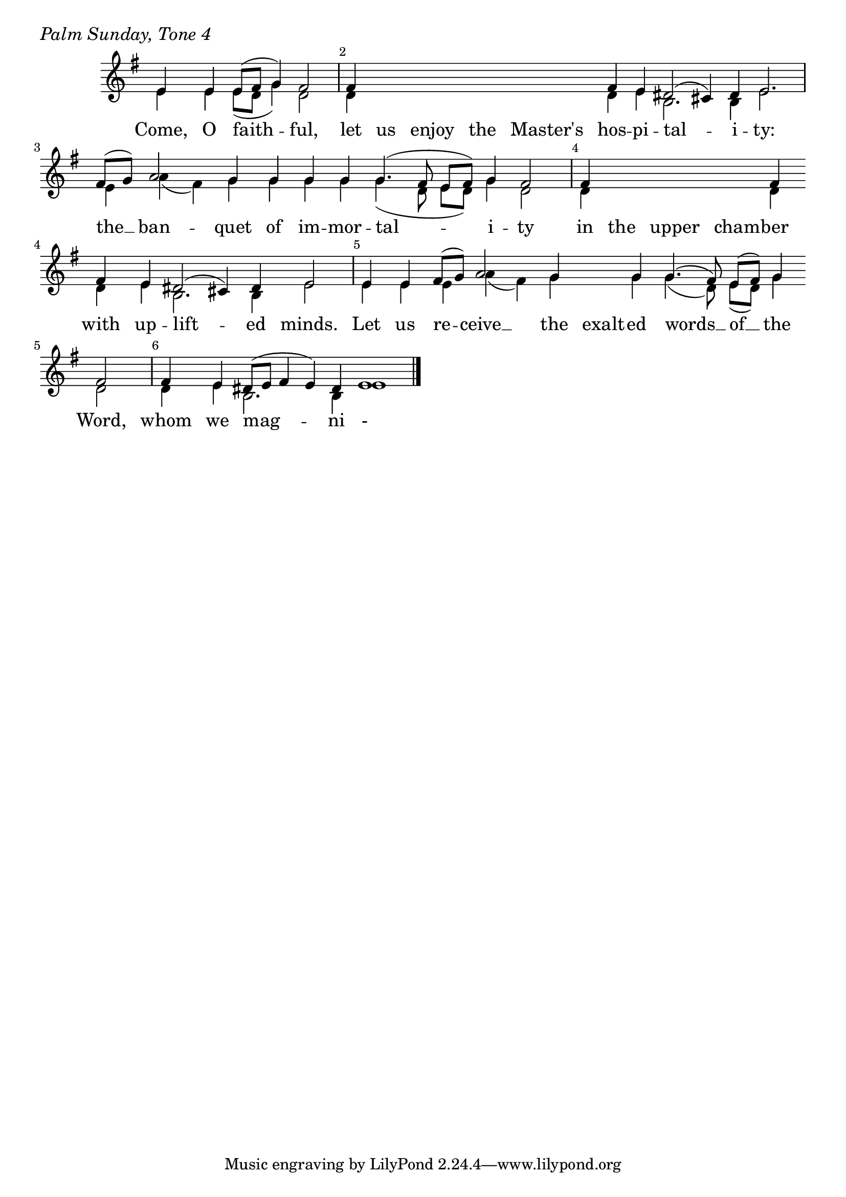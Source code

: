 \version "2.24.4"

keyTime = { \key g \major}


cadenzaMeasure = {
  \cadenzaOff
  \partial 1024 s1024
  \cadenzaOn
}

SopMusic    = \relative { 
    \override Score.BarNumber.break-visibility = ##(#f #t #t)
    \cadenzaOn
    e'4 e e8([ fis] g4) fis2 \cadenzaMeasure
    fis4 \hideNotes fis fis fis fis \unHideNotes fis e dis2( cis4) dis e2. \cadenzaMeasure
    fis8([ g]) a2 g4 g g g g4.( fis8 e[ fis]) g4 fis2 \cadenzaMeasure
    fis4 \hideNotes fis fis fis \unHideNotes fis \break fis e dis2( cis4) dis e2 \cadenzaMeasure
    e4 e fis8([ g]) a2 g4 \hideNotes g \unHideNotes g g4.( fis8) e([ fis]) g4 \break fis2 \cadenzaMeasure
    fis4 e dis8([ e] fis4 e) dis e1 \cadenzaMeasure \fine
}

BassMusic   = \relative {
    \override Score.BarNumber.break-visibility = ##(#f #t #t)
    \cadenzaOn
    e'4 e e8([ d] g4) d2 \cadenzaMeasure
    d4 \hideNotes d d d d \unHideNotes d e b2. b4 e2. \cadenzaMeasure
    e4 a( fis) g g g g g4.( d8 e[ d]) g4 d2 \cadenzaMeasure
    d4 \hideNotes d d d \unHideNotes d d e b2. b4 e2 \cadenzaMeasure
    e4 e e a( fis) g \hideNotes g \unHideNotes g g4.( d8) e([ d]) g4 d2 \cadenzaMeasure
    d4 e b2. b4 e1 \cadenzaMeasure \fine
    
}

VerseOne = \lyricmode {
    Come, O faith -- ful,
    let us enjoy the Master's hos -- pi -- tal -- i -- ty:
    the __ ban -- quet of im -- mor -- tal -- i -- ty
    in the upper cham -- ber with up -- lift -- ed minds.
    Let us re -- ceive __ the exalt -- ed words __ of __ the Word,
    whom we mag -- ni - fy.
    }



\score {
    \header {
        piece = \markup {\large \italic "Palm Sunday, Tone 4"}
    }
    \new Staff
    % \with {midiInstrument = "choir aahs"} 
    <<
        \clef "treble"
        \new Voice = "Sop"  { \voiceOne \keyTime \SopMusic}
        \new Voice = "Bass" { \voiceTwo \BassMusic }
        \new Lyrics \lyricsto "Sop" { \VerseOne }
    >>
        
    \layout {
        ragged-last = ##t
        \context {
            \Staff
                \remove Time_signature_engraver
                \override SpacingSpanner.common-shortest-duration = #(ly:make-moment 1/16)


        }
        \context {
            \Lyrics
                \override LyricSpace.minimum-distance = #2.0
                \override LyricText.font-size = #1.5
        }
    }
    \midi {
        \tempo 4 = 180
    }
}





